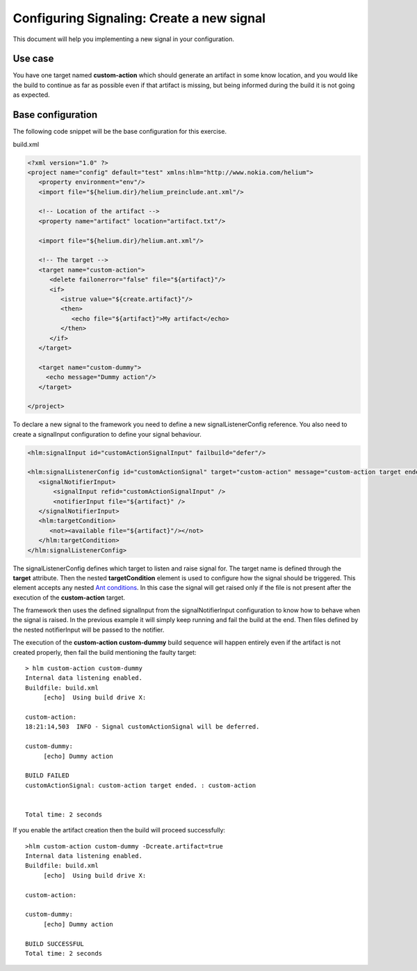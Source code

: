 ==========================================
Configuring Signaling: Create a new signal
==========================================

This document will help you implementing a new signal in your configuration.  

Use case
--------
You have one target named **custom-action** which
should generate an artifact in some know location, and you would like the build to continue as far 
as possible even if that artifact is missing, but being informed during the build it is not going as expected. 


Base configuration
------------------

The following code snippet will be the base configuration for this exercise.   

build.xml

.. code-block:: xml

   <?xml version="1.0" ?>
   <project name="config" default="test" xmlns:hlm="http://www.nokia.com/helium"> 
      <property environment="env"/>
      <import file="${helium.dir}/helium_preinclude.ant.xml"/>

      <!-- Location of the artifact -->    
      <property name="artifact" location="artifact.txt"/>
            
      <import file="${helium.dir}/helium.ant.xml"/>

      <!-- The target -->
      <target name="custom-action">
         <delete failonerror="false" file="${artifact}"/>
         <if>
            <istrue value="${create.artifact}"/>
            <then>
               <echo file="${artifact}">My artifact</echo>
            </then>
         </if>
      </target>
      
      <target name="custom-dummy">
        <echo message="Dummy action"/>
      </target>
   
   </project>   



To declare a new signal to the framework you need to define a new signalListenerConfig reference.
You also need to create a signalInput configuration to define your signal behaviour.

.. code-block:: xml
 
   <hlm:signalInput id="customActionSignalInput" failbuild="defer"/>
   
   <hlm:signalListenerConfig id="customActionSignal" target="custom-action" message="custom-action target ended.">
      <signalNotifierInput>
          <signalInput refid="customActionSignalInput" />
          <notifierInput file="${artifact}" />
      </signalNotifierInput>
      <hlm:targetCondition>
         <not><available file="${artifact}"/></not>            
      </hlm:targetCondition>
   </hlm:signalListenerConfig>


The signalListenerConfig defines which target to listen and raise signal for. The target name is defined through the **target** attribute.
Then the nested **targetCondition** element is used to configure how the signal should be triggered.
This element accepts any nested `Ant conditions <http://ant.apache.org/manual/CoreTasks/conditions.html>`_.
In this case the signal will get raised only if the file is not present after the execution of the **custom-action** target.

The framework then uses the defined signalInput from the signalNotifierInput configuration to know how to behave when the signal is raised. In the previous example it will
simply keep running and fail the build at the end. Then files defined by the nested notifierInput will be passed to the notifier.

The execution of the **custom-action custom-dummy** build sequence will happen entirely even if the artifact is not 
created properly, then fail the build mentioning the faulty target::

   > hlm custom-action custom-dummy
   Internal data listening enabled.
   Buildfile: build.xml
        [echo]  Using build drive X:
   
   custom-action:
   18:21:14,503  INFO - Signal customActionSignal will be deferred.
   
   custom-dummy:
        [echo] Dummy action
   
   BUILD FAILED
   customActionSignal: custom-action target ended. : custom-action
   
   
   Total time: 2 seconds


If you enable the artifact creation then the build will proceed successfully::

   >hlm custom-action custom-dummy -Dcreate.artifact=true
   Internal data listening enabled.
   Buildfile: build.xml
        [echo]  Using build drive X:
   
   custom-action:
   
   custom-dummy:
        [echo] Dummy action
   
   BUILD SUCCESSFUL
   Total time: 2 seconds

   
